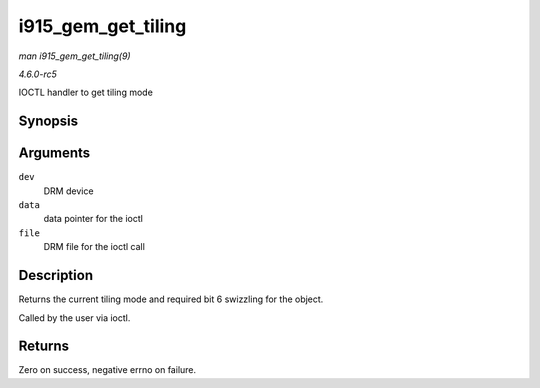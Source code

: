 .. -*- coding: utf-8; mode: rst -*-

.. _API-i915-gem-get-tiling:

===================
i915_gem_get_tiling
===================

*man i915_gem_get_tiling(9)*

*4.6.0-rc5*

IOCTL handler to get tiling mode


Synopsis
========

.. c:function:: int i915_gem_get_tiling( struct drm_device * dev, void * data, struct drm_file * file )

Arguments
=========

``dev``
    DRM device

``data``
    data pointer for the ioctl

``file``
    DRM file for the ioctl call


Description
===========

Returns the current tiling mode and required bit 6 swizzling for the
object.

Called by the user via ioctl.


Returns
=======

Zero on success, negative errno on failure.


.. ------------------------------------------------------------------------------
.. This file was automatically converted from DocBook-XML with the dbxml
.. library (https://github.com/return42/sphkerneldoc). The origin XML comes
.. from the linux kernel, refer to:
..
.. * https://github.com/torvalds/linux/tree/master/Documentation/DocBook
.. ------------------------------------------------------------------------------

